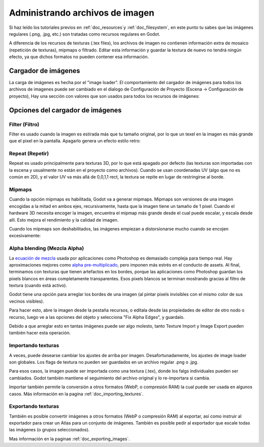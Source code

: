 .. _doc_managing_image_files:

Administrando archivos de imagen
================================

Si haz leído los tutoriales previos en :ref:`doc_resources`y
:ref:`doc_filesystem`, en este punto tu sabes que las imágenes regulares
(.png, .jpg, etc.) son tratadas como recursos regulares en Godot.

A diferencia de los recursos de texturas (.tex files), los archivos de
imagen no contienen información extra de mosaico (repetición de
texturas), mipmaps o filtrado. Editar esta información y guardar la
textura de nuevo no tendrá ningún efecto, ya que dichos formatos no
pueden contener esa información.

Cargador de imágenes
--------------------

La carga de imágenes es hecha por el "image loader". El comportamiento
del cargador de imágenes para todos los archivos de imagenes puede ser
cambiado en el dialogo de Configuración de Proyecto (Escena ->
Configuración de proyecto), Hay una sección con valores que son usados
para todos los recursos de imágenes:

.. image:: /img/imgloader.png

Opciones del cargador de imágenes
---------------------------------

Filter (Filtro)
~~~~~~~~~~~~~~~

Filter es usado cuando la imagen es estirada más que tu tamaño original,
por lo que un texel en la imagen es más grande que el pixel en
la pantalla. Apagarlo genera un efecto estilo retro:

.. image:: /img/imagefilter.png

Repeat (Repetir)
~~~~~~

Repeat es usado principalmente para texturas 3D, por lo que está apagado
por defecto (las texturas son importadas con la escena y usualmente no
están en el proyecto como archivos). Cuando se usan coordenadas UV (algo
que no es común en 2D), y el valor UV va más allá de 0,0,1,1 rect, la
textura se repite en lugar de restringirse al borde.

Mipmaps
~~~~~~~

Cuando la opción mipmaps es habilitada, Godot va a generar mipmaps.
Mipmaps son versiones de una imagen encogidas a la mitad en ambos ejes,
recursivamente, hasta que la imagen tiene un tamaño de 1 pixel. Cuando
el hardware 3D necesita encoger la imagen, encuentra el mipmap más grande
desde el cual puede escalar, y escala desde allí. Esto mejora el
rendimiento y la calidad de imagen.

.. image:: /img/mipmaps.png

Cuando los mipmaps son deshabilitados, las imágenes empiezan a
distorsionarse mucho cuando se encojen excesivamente:

.. image:: /img/imagemipmap.png

Alpha blending (Mezcla Alpha)
~~~~~~~~~~~~~~~~~~~~~~~~~~~~~

La `ecuación de mezcla <http://en.wikipedia.org/wiki/Alpha_compositing>`__
usada por aplicaciones como Photoshop es demasiado compleja para tiempo
real. Hay aproximaciones mejores como `alpha pre-multiplicado
<http://blogs.msdn.com/b/shawnhar/archive/2009/11/06/premultiplied-alpha.aspx?Redirected=true>`__,
pero imponen más estrés en el conducto de assets. Al final, terminamos
con texturas que tienen artefactos en los bordes, porque las aplicaciones
como Photoshop guardan los pixels blancos en áreas completamente
transparentes. Esos pixels blancos se terminan mostrando gracias al
filtro de textura (cuando está activo).

Godot tiene una opción para arreglar los bordes de una imagen (al pintar
pixels invisibles con el mismo color de sus vecinos visibles).

.. image:: /img/fixedborder.png

Para hacer esto, abre la imagen desde la pestaña recursos, o edítala desde
las propiedades de editor de otro nodo o recurso, luego ve a las opciones
del objeto y selecciona "Fix Alpha Edges", y guardalo.

.. image:: /img/imagefixalpha.png

Debido a que arreglar esto en tantas imágenes puede ser algo molesto,
tanto Texture Import y Image Export pueden también hacer esta operación.

Importando texturas
~~~~~~~~~~~~~~~~~~~

A veces, puede desearse cambiar los ajustes de arriba por imagen.
Desafortunadamente, los ajustes de image loader son globales. Los flags
de textura no pueden ser guardados en un archivo regular .png o .jpg.

Para esos casos, la imagen puede ser importada como una textura (.tex),
donde los falgs individuales pueden ser cambiados. Godot también mantiene
el seguimiento del archivo original y lo re-importara si cambia.

Importar también permite la conversión a otros formatos (WebP, o
compresión RAM) la cual puede ser usada en algunos casos. Más información
en la pagina :ref:`doc_importing_textures`.

Exportando texturas
~~~~~~~~~~~~~~~~~~~

También es posible convertir imágenes a otros formatos (WebP o compresión
RAM) al exportar, así como instruir al exportador para crear un Atlas
para un conjunto de imágenes. También es posible pedir al exportador
que escale todas las imágenes (o grupos seleccionados).

Mas información en la paginae :ref:`doc_exporting_images`.
